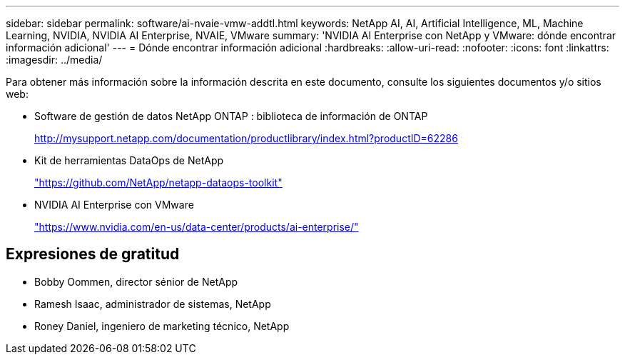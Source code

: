 ---
sidebar: sidebar 
permalink: software/ai-nvaie-vmw-addtl.html 
keywords: NetApp AI, AI, Artificial Intelligence, ML, Machine Learning, NVIDIA, NVIDIA AI Enterprise, NVAIE, VMware 
summary: 'NVIDIA AI Enterprise con NetApp y VMware: dónde encontrar información adicional' 
---
= Dónde encontrar información adicional
:hardbreaks:
:allow-uri-read: 
:nofooter: 
:icons: font
:linkattrs: 
:imagesdir: ../media/


[role="lead"]
Para obtener más información sobre la información descrita en este documento, consulte los siguientes documentos y/o sitios web:

* Software de gestión de datos NetApp ONTAP : biblioteca de información de ONTAP
+
http://mysupport.netapp.com/documentation/productlibrary/index.html?productID=62286["http://mysupport.netapp.com/documentation/productlibrary/index.html?productID=62286"^]

* Kit de herramientas DataOps de NetApp
+
https://github.com/NetApp/netapp-dataops-toolkit["https://github.com/NetApp/netapp-dataops-toolkit"^]

* NVIDIA AI Enterprise con VMware
+
https://www.nvidia.com/en-us/data-center/products/ai-enterprise/["https://www.nvidia.com/en-us/data-center/products/ai-enterprise/"^]





== Expresiones de gratitud

* Bobby Oommen, director sénior de NetApp
* Ramesh Isaac, administrador de sistemas, NetApp
* Roney Daniel, ingeniero de marketing técnico, NetApp

